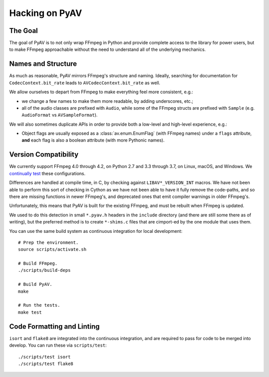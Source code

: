 Hacking on PyAV
===============

The Goal
--------

The goal of PyAV is to not only wrap FFmpeg in Python and provide complete access to the library for power users, but to make FFmpeg approachable without the need to understand all of the underlying mechanics.


Names and Structure
-------------------

As much as reasonable, PyAV mirrors FFmpeg's structure and naming. Ideally, searching for documentation for ``CodecContext.bit_rate`` leads to ``AVCodecContext.bit_rate`` as well.

We allow ourselves to depart from FFmpeg to make everything feel more consistent, e.g.:

- we change a few names to make them more readable, by adding underscores, etc.;
- all of the audio classes are prefixed with ``Audio``, while some of the FFmpeg structs are prefixed with ``Sample`` (e.g. ``AudioFormat`` vs ``AVSampleFormat``).

We will also sometimes duplicate APIs in order to provide both a low-level and high-level experience, e.g.:

- Object flags are usually exposed as a :class:`av.enum.EnumFlag` (with FFmpeg names) under a ``flags`` attribute, **and** each flag is also a boolean attribute (with more Pythonic names).


Version Compatibility
---------------------

We currently support FFmpeg 4.0 through 4.2, on Python 2.7 and 3.3 through 3.7, on Linux, macOS, and Windows. We `continually test <https://github.com/mikeboers/PyAV/actions>`_  these configurations.

Differences are handled at compile time, in C, by checking against ``LIBAV*_VERSION_INT`` macros. We have not been able to perform this sort of checking in Cython as we have not been able to have it fully remove the code-paths, and so there are missing functions in newer FFmpeg's, and deprecated ones that emit compiler warnings in older FFmpeg's.

Unfortunately, this means that PyAV is built for the existing FFmpeg, and must be rebuilt when FFmpeg is updated.

We used to do this detection in small ``*.pyav.h`` headers in the ``include`` directory (and there are still some there as of writing), but the preferred method is to create ``*-shims.c`` files that are cimport-ed by the one module that uses them.

You can use the same build system as continuous integration for local development::

    # Prep the environment.
    source scripts/activate.sh

    # Build FFmpeg.
    ./scripts/build-deps

    # Build PyAV.
    make

    # Run the tests.
    make test


Code Formatting and Linting
---------------------------

``isort`` and ``flake8`` are integrated into the continuous integration, and are required to pass for code to be merged into develop. You can run these via ``scripts/test``::

    ./scripts/test isort
    ./scripts/test flake8


